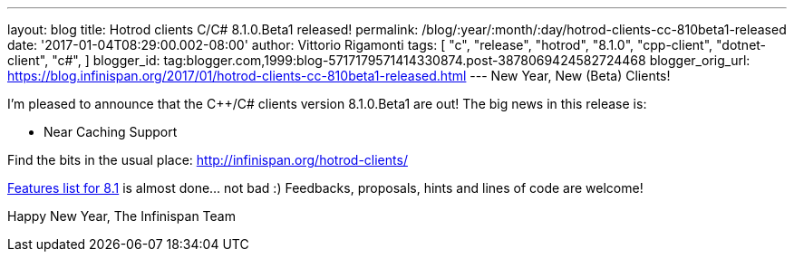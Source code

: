 ---
layout: blog
title: Hotrod clients C++/C# 8.1.0.Beta1 released!
permalink: /blog/:year/:month/:day/hotrod-clients-cc-810beta1-released
date: '2017-01-04T08:29:00.002-08:00'
author: Vittorio Rigamonti
tags: [ "c++",
"release",
"hotrod",
"8.1.0",
"cpp-client",
"dotnet-client",
"c#",
]
blogger_id: tag:blogger.com,1999:blog-5717179571414330874.post-3878069424582724468
blogger_orig_url: https://blog.infinispan.org/2017/01/hotrod-clients-cc-810beta1-released.html
---
New Year, New (Beta) Clients!

I'm pleased to announce that the C++/C# clients version 8.1.0.Beta1 are
out!
The big news in this release is:


* Near Caching Support


Find the bits in the usual place:
http://infinispan.org/hotrod-clients/

https://issues.jboss.org/browse/HRCPP-289[Features list for 8.1] is
almost done... not bad :)
Feedbacks, proposals, hints and lines of code are welcome!

Happy New Year,
The Infinispan Team
